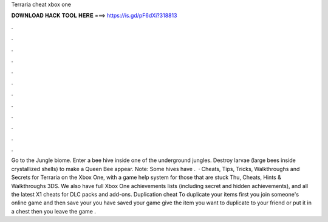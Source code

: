 Terraria cheat xbox one

𝐃𝐎𝐖𝐍𝐋𝐎𝐀𝐃 𝐇𝐀𝐂𝐊 𝐓𝐎𝐎𝐋 𝐇𝐄𝐑𝐄 ===> https://is.gd/pF6dXi?318813

.

.

.

.

.

.

.

.

.

.

.

.

Go to the Jungle biome. Enter a bee hive inside one of the underground jungles. Destroy larvae (large bees inside crystallized shells) to make a Queen Bee appear. Note: Some hives have .  · Cheats, Tips, Tricks, Walkthroughs and Secrets for Terraria on the Xbox One, with a game help system for those that are stuck Thu, Cheats, Hints & Walkthroughs 3DS. We also have full Xbox One achievements lists (including secret and hidden achievements), and all the latest X1 cheats for DLC packs and add-ons. Duplication cheat To duplicate your items first you join someone's online game and then save your  you have saved your game give the item you want to duplicate to your friend or put it in a chest then you leave the game .